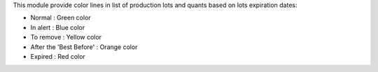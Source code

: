 This module provide color lines in list of production lots and quants 
based on lots expiration dates:

* Normal : Green color
* In alert : Blue color
* To remove : Yellow color
* After the 'Best Before' : Orange color
* Expired : Red color